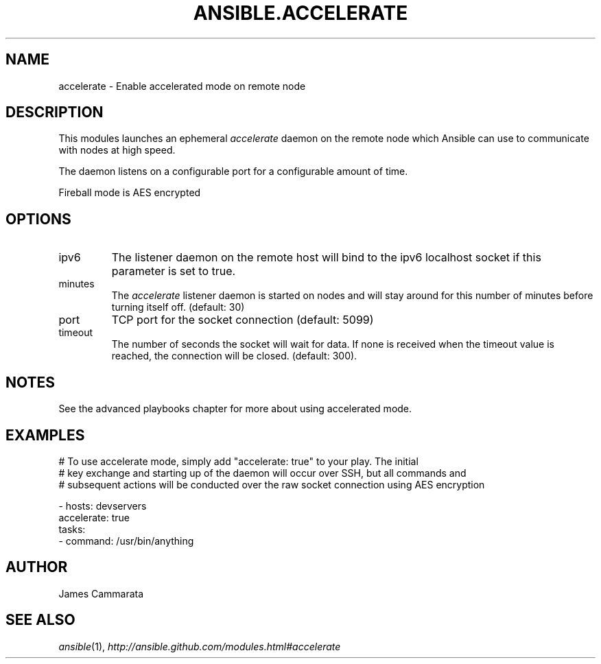 .TH ANSIBLE.ACCELERATE 3 "2013-12-18" "1.4.2" "ANSIBLE MODULES"
.\" generated from library/utilities/accelerate
.SH NAME
accelerate \- Enable accelerated mode on remote node
.\" ------ DESCRIPTION
.SH DESCRIPTION
.PP
This modules launches an ephemeral \fIaccelerate\fR daemon on the remote node which Ansible can use to communicate with nodes at high speed. 
.PP
The daemon listens on a configurable port for a configurable amount of time. 
.PP
Fireball mode is AES encrypted 
.\" ------ OPTIONS
.\"
.\"
.SH OPTIONS
   
.IP ipv6
The listener daemon on the remote host will bind to the ipv6 localhost socket if this parameter is set to true.   
.IP minutes
The \fIaccelerate\fR listener daemon is started on nodes and will stay around for this number of minutes before turning itself off. (default: 30)   
.IP port
TCP port for the socket connection (default: 5099)   
.IP timeout
The number of seconds the socket will wait for data. If none is received when the timeout value is reached, the connection will be closed. (default: 300).\"
.\"
.\" ------ NOTES
.SH NOTES
.PP
See the advanced playbooks chapter for more about using accelerated mode. 
.\"
.\"
.\" ------ EXAMPLES
.\" ------ PLAINEXAMPLES
.SH EXAMPLES
.nf
# To use accelerate mode, simply add "accelerate: true" to your play. The initial
# key exchange and starting up of the daemon will occur over SSH, but all commands and
# subsequent actions will be conducted over the raw socket connection using AES encryption

- hosts: devservers
  accelerate: true
  tasks:
      - command: /usr/bin/anything

.fi

.\" ------- AUTHOR
.SH AUTHOR
James Cammarata
.SH SEE ALSO
.IR ansible (1),
.I http://ansible.github.com/modules.html#accelerate